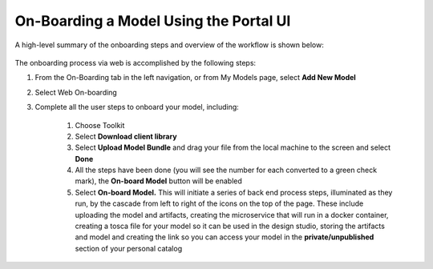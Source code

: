 .. ===============LICENSE_START=======================================================
.. Acumos CC-BY-4.0
.. ===================================================================================
.. Copyright (C) 2017-2018 AT&T Intellectual Property & Tech Mahindra. All rights reserved.
.. ===================================================================================
.. This Acumos documentation file is distributed by AT&T and Tech Mahindra
.. under the Creative Commons Attribution 4.0 International License (the "License");
.. you may not use this file except in compliance with the License.
.. You may obtain a copy of the License at
..
.. http://creativecommons.org/licenses/by/4.0
..
.. This file is distributed on an "AS IS" BASIS,
.. WITHOUT WARRANTIES OR CONDITIONS OF ANY KIND, either express or implied.
.. See the License for the specific language governing permissions and
.. limitations under the License.
.. ===============LICENSE_END=========================================================

=======================================
On-Boarding a Model Using the Portal UI
=======================================

A high-level summary of the onboarding steps and overview of the
workflow is shown below:

    .. image:: ../images/portal/models_onboardingJourney.png

The onboarding process via web is accomplished by the following steps:

#. From the On-Boarding tab in the left navigation, or from My Models
   page, select **Add New Model**
#. Select Web On-boarding
#. Complete all the user steps to onboard your model, including:

    #. Choose Toolkit
    #. Select **Download client library**
    #. Select **Upload Model Bundle** and drag your file from the local machine to the screen and select **Done**
    #. All the steps have been done (you will see the number for each converted to a green check mark), the **On-board Model** button will be enabled
    #. Select **On-board Model.** This will initiate a series of back end process steps, illuminated as they run, by the cascade from left to right of the icons on the top of the page. These include uploading the model and artifacts, creating the microservice that will run in a docker container, creating a tosca file for your model so it can be used in the design studio, storing the artifacts and model and creating the link so you can access your model in the **private/unpublished** section of your personal catalog

    .. image:: ../images/portal/models_onboardingWeb.png

